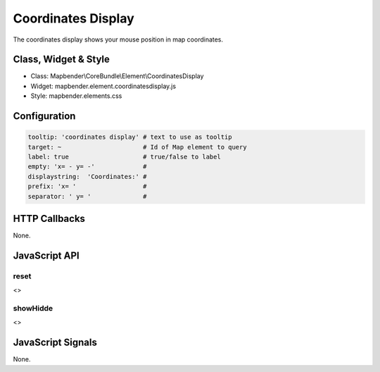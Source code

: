 Coordinates Display
********************

The coordinates display shows your mouse position in map coordinates.

Class, Widget & Style
=====================

* Class: Mapbender\\CoreBundle\\Element\\CoordinatesDisplay
* Widget: mapbender.element.coordinatesdisplay.js
* Style: mapbender.elements.css

Configuration
=============

.. code-block:: yaml

   tooltip: 'coordinates display' # text to use as tooltip
   target: ~                      # Id of Map element to query 
   label: true                    # true/false to label
   empty: 'x= - y= -'             # 
   displaystring:  'Coordinates:' #
   prefix: 'x= '                  #
   separator: ' y= '              #

HTTP Callbacks
==============

None.

JavaScript API
==============

reset
-----

<>

showHidde
----------

<>

JavaScript Signals
==================

None.

